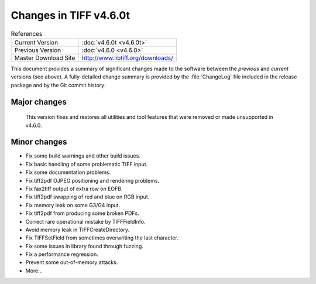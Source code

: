 Changes in TIFF v4.6.0t
================================

.. table:: References
    :widths: auto

    ======================  ==========================================
    Current Version         :doc:`v4.6.0t <v4.6.0t>`
    Previous Version        :doc:`v4.6.0 <v4.6.0>`
    Master Download Site    `<http://www.libtiff.org/downloads/>`_
    ======================  ==========================================

This document provides a summary of significant changes made to the
software between the *previous* and *current* versions (see
above). A fully-detailed change summary is provided by the :file:`ChangeLog` file
included in the release package and by the Git commit history:

Major changes
-------------

    This version fixes and restores all utilities and tool features that
    were removed or made unsupported in v4.6.0.


Minor changes
-------------

* Fix some build warnings and other build issues.

* Fix basic handling of some problematic TIFF input.

* Fix some documentation problems.

* Fix tiff2pdf OJPEG positioning and rendering problems.

* Fix fax2tiff output of extra row on EOFB.

* Fix tiff2pdf swapping of red and blue on RGB input.

* Fix memory leak on some G3/G4 input.

* Fix tiff2pdf from producing some broken PDFs.

* Correct rare operational mistake by TIFFFieldInfo.

* Avoid memory leak in TIFFCreateDirectory.

* Fix TIFFSetField from sometimes overwriting the last character.

* Fix some issues in library found through fuzzing.

* Fix a performance regression.

* Prevent some out-of-memory attacks.

* More...
